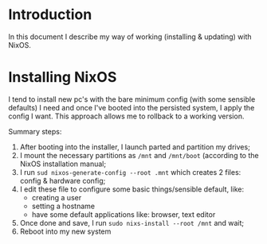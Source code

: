 * Introduction

In this document I describe my way of working (installing & updating) with NixOS.


* Installing NixOS

I tend to install new pc's with the bare minimum config (with some sensible defaults) I need 
and once I've booted into the persisted system, I apply the config I want. This approach allows
me to rollback to a working version.

Summary steps:
1. After booting into the installer, I launch parted and partition my drives;
2. I mount the necessary partitions as =/mnt= and =/mnt/boot= (according to the NixOS installation manual;
3. I run =sud nixos-generate-config --root .mnt= which creates 2 files: config & hardware config;
4. I edit these file to configure some basic things/sensible default, like:
 - creating a user
 - setting a hostname
 - have some default applications like: browser, text editor
5. Once done and save, I run =sudo nixs-install --root /mnt= and wait;
6. Reboot into my new system




